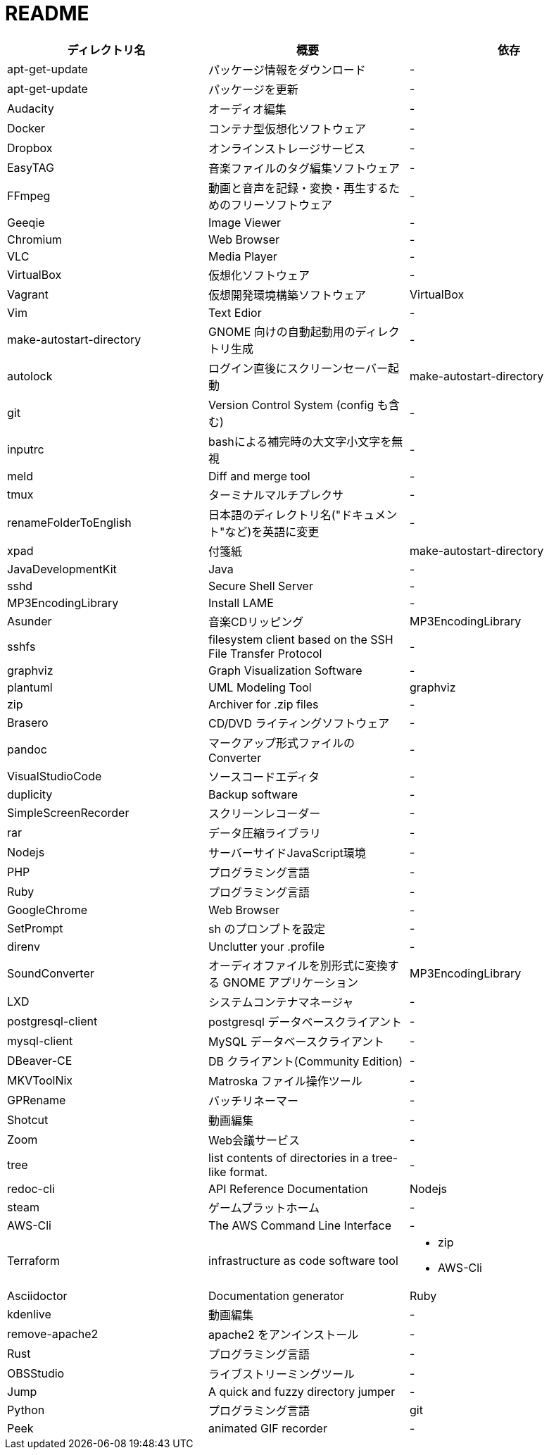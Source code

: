 = README

|===
|ディレクトリ名 |概要 |依存

|apt-get-update
|パッケージ情報をダウンロード
|-

|apt-get-update
|パッケージを更新
|-

|Audacity
|オーディオ編集
|-

|Docker
|コンテナ型仮想化ソフトウェア
|-

|Dropbox
|オンラインストレージサービス
|-

|EasyTAG
|音楽ファイルのタグ編集ソフトウェア
|-

|FFmpeg
|動画と音声を記録・変換・再生するためのフリーソフトウェア
|-

|Geeqie
|Image Viewer
|-

|Chromium
|Web Browser
|-

|VLC
|Media Player
|-

|VirtualBox
|仮想化ソフトウェア
|-

|Vagrant
|仮想開発環境構築ソフトウェア
|VirtualBox

|Vim
|Text Edior
|-

|make-autostart-directory
|GNOME 向けの自動起動用のディレクトリ生成
|-

|autolock
|ログイン直後にスクリーンセーバー起動
|make-autostart-directory

|git
|Version Control System (config も含む)
|-

|inputrc
|bashによる補完時の大文字小文字を無視
|-

|meld
|Diff and merge tool
|-

|tmux
|ターミナルマルチプレクサ
|-

|renameFolderToEnglish
|日本語のディレクトリ名("ドキュメント"など)を英語に変更
|-

|xpad
|付箋紙
|make-autostart-directory

|JavaDevelopmentKit
|Java
|-

|sshd
|Secure Shell Server
|-

|MP3EncodingLibrary
|Install LAME
|-

|Asunder
|音楽CDリッピング
|MP3EncodingLibrary

|sshfs
|filesystem client based on the SSH File Transfer Protocol
|-

|graphviz
|Graph Visualization Software
|-

|plantuml
|UML Modeling Tool
|graphviz

|zip
|Archiver for .zip files
|-

|Brasero
|CD/DVD ライティングソフトウェア
|-

|pandoc
|マークアップ形式ファイルの Converter
|-

|VisualStudioCode
|ソースコードエディタ
|-

|duplicity
|Backup software
|-

|SimpleScreenRecorder
|スクリーンレコーダー
|-

|rar
|データ圧縮ライブラリ
|-

|Nodejs
|サーバーサイドJavaScript環境
|-

|PHP
|プログラミング言語
|-

|Ruby
|プログラミング言語
|-

|GoogleChrome
|Web Browser
|-

|SetPrompt
|sh のプロンプトを設定
|-

|direnv
|Unclutter your .profile
|-

|SoundConverter
|オーディオファイルを別形式に変換する GNOME アプリケーション
|MP3EncodingLibrary

|LXD
|システムコンテナマネージャ
|-

|postgresql-client
|postgresql データベースクライアント
|-

|mysql-client
|MySQL データベースクライアント
|-

|DBeaver-CE
|DB クライアント(Community Edition)
|-

|MKVToolNix
|Matroska ファイル操作ツール
|-

|GPRename
|バッチリネーマー
|-

|Shotcut
|動画編集
|-

|Zoom
|Web会議サービス
|-

|tree
|list contents of directories in a tree-like format.
|-

|redoc-cli
|API Reference Documentation
|Nodejs

|steam
|ゲームプラットホーム
|-

|AWS-Cli
|The AWS Command Line Interface
|-

|Terraform
|infrastructure as code software tool
a| * zip
* AWS-Cli

|Asciidoctor
|Documentation generator
|Ruby

|kdenlive
|動画編集
|-

|remove-apache2
|apache2 をアンインストール
|-

|Rust
|プログラミング言語
|-

|OBSStudio
|ライブストリーミングツール
|-

|Jump
|A quick and fuzzy directory jumper
|-

|Python
|プログラミング言語
|git

|Peek
|animated GIF recorder
|-
|===
